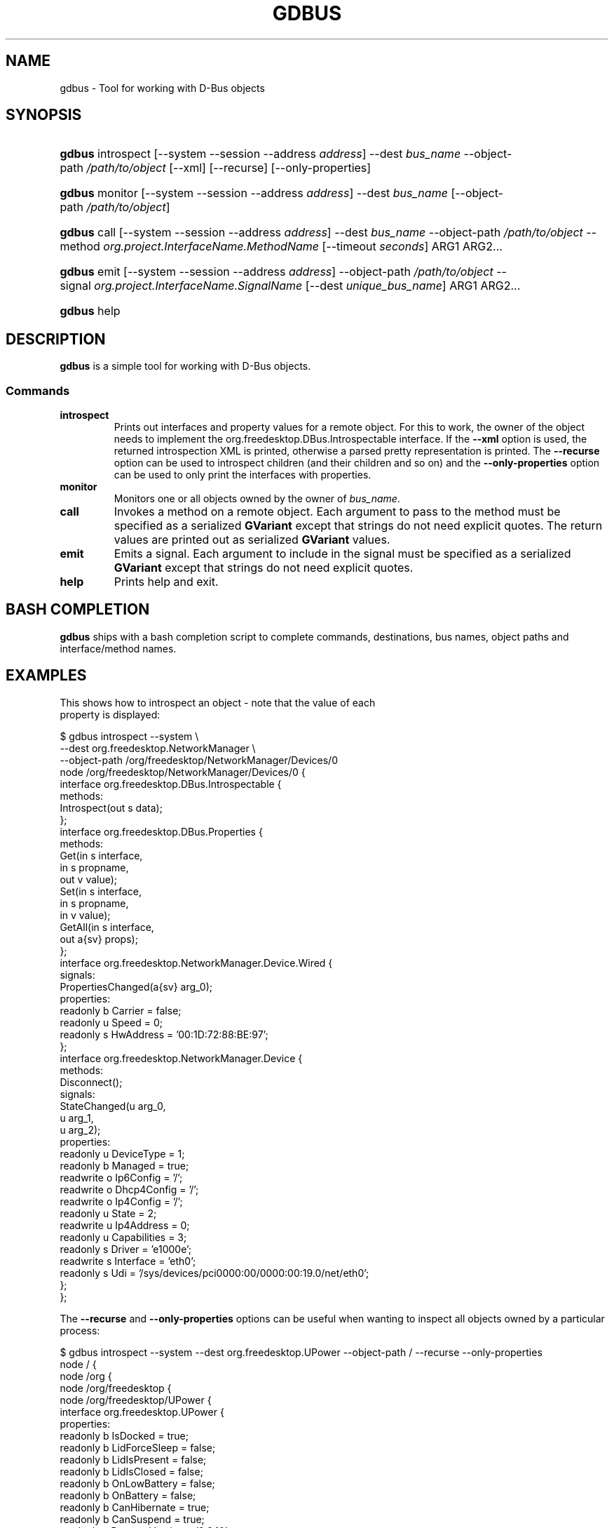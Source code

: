 .\" ** You probably do not want to edit this file directly **
.\" It was generated using the DocBook XSL Stylesheets (version 1.69.1).
.\" Instead of manually editing it, you probably should edit the DocBook XML
.\" source for it and then use the DocBook XSL Stylesheets to regenerate it.
.TH "GDBUS" "1" "08/28/2012" "User Commands" "User Commands"
.\" disable hyphenation
.nh
.\" disable justification (adjust text to left margin only)
.ad l
.SH "NAME"
gdbus \- Tool for working with D\-Bus objects
.SH "SYNOPSIS"
.HP 6
\fBgdbus\fR introspect [\-\-system \-\-session \-\-address\ \fIaddress\fR] \-\-dest\ \fIbus_name\fR \-\-object\-path\ \fI/path/to/object\fR [\-\-xml] [\-\-recurse] [\-\-only\-properties]
.HP 6
\fBgdbus\fR monitor [\-\-system \-\-session \-\-address\ \fIaddress\fR] \-\-dest\ \fIbus_name\fR [\-\-object\-path\ \fI/path/to/object\fR]
.HP 6
\fBgdbus\fR call [\-\-system \-\-session \-\-address\ \fIaddress\fR] \-\-dest\ \fIbus_name\fR \-\-object\-path\ \fI/path/to/object\fR \-\-method\ \fIorg.project.InterfaceName.MethodName\fR [\-\-timeout\ \fIseconds\fR] ARG1 ARG2...
.HP 6
\fBgdbus\fR emit [\-\-system \-\-session \-\-address\ \fIaddress\fR] \-\-object\-path\ \fI/path/to/object\fR \-\-signal\ \fIorg.project.InterfaceName.SignalName\fR [\-\-dest\ \fIunique_bus_name\fR] ARG1 ARG2...
.HP 6
\fBgdbus\fR help
.SH "DESCRIPTION"
.PP
\fBgdbus\fR
is a simple tool for working with D\-Bus objects.
.SS "Commands"
.TP
\fBintrospect\fR
Prints out interfaces and property values for a remote object. For this to work, the owner of the object needs to implement the
org.freedesktop.DBus.Introspectable
interface. If the
\fB\-\-xml\fR
option is used, the returned introspection XML is printed, otherwise a parsed pretty representation is printed. The
\fB\-\-recurse\fR
option can be used to introspect children (and their children and so on) and the
\fB\-\-only\-properties\fR
option can be used to only print the interfaces with properties.
.TP
\fBmonitor\fR
Monitors one or all objects owned by the owner of
\fIbus_name\fR.
.TP
\fBcall\fR
Invokes a method on a remote object. Each argument to pass to the method must be specified as a serialized
\fBGVariant\fR
except that strings do not need explicit quotes. The return values are printed out as serialized
\fBGVariant\fR
values.
.TP
\fBemit\fR
Emits a signal. Each argument to include in the signal must be specified as a serialized
\fBGVariant\fR
except that strings do not need explicit quotes.
.TP
\fBhelp\fR
Prints help and exit.
.SH "BASH COMPLETION"
.PP
\fBgdbus\fR
ships with a bash completion script to complete commands, destinations, bus names, object paths and interface/method names.
.SH "EXAMPLES"

  This shows how to introspect an object \- note that the value of each
  property is displayed:
.sp
.nf
$ gdbus introspect \-\-system \\
        \-\-dest org.freedesktop.NetworkManager \\
        \-\-object\-path /org/freedesktop/NetworkManager/Devices/0
node /org/freedesktop/NetworkManager/Devices/0 {
  interface org.freedesktop.DBus.Introspectable {
    methods:
      Introspect(out s data);
  };
  interface org.freedesktop.DBus.Properties {
    methods:
      Get(in  s interface,
          in  s propname,
          out v value);
      Set(in  s interface,
          in  s propname,
          in  v value);
      GetAll(in  s interface,
             out a{sv} props);
  };
  interface org.freedesktop.NetworkManager.Device.Wired {
    signals:
      PropertiesChanged(a{sv} arg_0);
    properties:
      readonly b Carrier = false;
      readonly u Speed = 0;
      readonly s HwAddress = '00:1D:72:88:BE:97';
  };
  interface org.freedesktop.NetworkManager.Device {
    methods:
      Disconnect();
    signals:
      StateChanged(u arg_0,
                   u arg_1,
                   u arg_2);
    properties:
      readonly u DeviceType = 1;
      readonly b Managed = true;
      readwrite o Ip6Config = '/';
      readwrite o Dhcp4Config = '/';
      readwrite o Ip4Config = '/';
      readonly u State = 2;
      readwrite u Ip4Address = 0;
      readonly u Capabilities = 3;
      readonly s Driver = 'e1000e';
      readwrite s Interface = 'eth0';
      readonly s Udi = '/sys/devices/pci0000:00/0000:00:19.0/net/eth0';
  };
};
.fi
.PP
The
\fB\-\-recurse\fR
and
\fB\-\-only\-properties\fR
options can be useful when wanting to inspect all objects owned by a particular process:
.sp
.nf
$ gdbus introspect \-\-system \-\-dest org.freedesktop.UPower \-\-object\-path / \-\-recurse  \-\-only\-properties 
node / {
  node /org {
    node /org/freedesktop {
      node /org/freedesktop/UPower {
        interface org.freedesktop.UPower {
          properties:
            readonly b IsDocked = true;
            readonly b LidForceSleep = false;
            readonly b LidIsPresent = false;
            readonly b LidIsClosed = false;
            readonly b OnLowBattery = false;
            readonly b OnBattery = false;
            readonly b CanHibernate = true;
            readonly b CanSuspend = true;
            readonly s DaemonVersion = '0.9.10';
        };
        node /org/freedesktop/UPower/Policy {
        };
        node /org/freedesktop/UPower/Wakeups {
          interface org.freedesktop.UPower.Wakeups {
            properties:
              readonly b HasCapability = true;
          };
        };
      };
    };
  };
};
.fi
.PP
In a similar fashion, the
\fBintrospect\fR
command can be used to learn details about the
Notify
method:
.sp
.nf
[...]
  interface org.freedesktop.Notifications {
    methods:
      GetServerInformation(out s return_name,
                           out s return_vendor,
                           out s return_version,
                           out s return_spec_version);
      GetCapabilities(out as return_caps);
      CloseNotification(in  u id);
      Notify(in  s app_name,
             in  u id,
             in  s icon,
             in  s summary,
             in  s body,
             in  as actions,
             in  a{sv} hints,
             in  i timeout,
             out u return_id);
  };
[...]
.fi
.PP
With this information, it's easy to use the
\fBcall\fR
command to display a notification
.sp
.nf
$ gdbus call \-\-session \\
             \-\-dest org.freedesktop.Notifications \\
             \-\-object\-path /org/freedesktop/Notifications \\
             \-\-method org.freedesktop.Notifications.Notify \\
             my_app_name \\
             42 \\
             gtk\-dialog\-info \\
             "The Summary" \\
             "Here's the body of the notification" \\
             [] \\
             {} \\
             5000
(uint32 12,)
.fi
.PP
Monitoring all objects on a service:
.sp
.nf
$ gdbus monitor \-\-system \-\-dest org.freedesktop.ConsoleKit
Monitoring signals from all objects owned by org.freedesktop.ConsoleKit
The name org.freedesktop.ConsoleKit is owned by :1.15
/org/freedesktop/ConsoleKit/Session2: org.freedesktop.ConsoleKit.Session.ActiveChanged (false,)
/org/freedesktop/ConsoleKit/Seat1: org.freedesktop.ConsoleKit.Seat.ActiveSessionChanged ('',)
/org/freedesktop/ConsoleKit/Session2: org.freedesktop.ConsoleKit.Session.ActiveChanged (true,)
/org/freedesktop/ConsoleKit/Seat1: org.freedesktop.ConsoleKit.Seat.ActiveSessionChanged ('/org/freedesktop/ConsoleKit/Session2',)
.fi
.PP
Monitoring a single object on a service:
.sp
.nf
$ gdbus monitor \-\-system \-\-dest org.freedesktop.NetworkManager \-\-object\-path /org/freedesktop/NetworkManager/AccessPoint/4141
Monitoring signals on object /org/freedesktop/NetworkManager/AccessPoint/4141 owned by org.freedesktop.NetworkManager
The name org.freedesktop.NetworkManager is owned by :1.5
/org/freedesktop/NetworkManager/AccessPoint/4141: org.freedesktop.NetworkManager.AccessPoint.PropertiesChanged ({'Strength': <byte 0x5c>},)
/org/freedesktop/NetworkManager/AccessPoint/4141: org.freedesktop.NetworkManager.AccessPoint.PropertiesChanged ({'Strength': <byte 0x64>},)
/org/freedesktop/NetworkManager/AccessPoint/4141: org.freedesktop.NetworkManager.AccessPoint.PropertiesChanged ({'Strength': <byte 0x5e>},)
/org/freedesktop/NetworkManager/AccessPoint/4141: org.freedesktop.NetworkManager.AccessPoint.PropertiesChanged ({'Strength': <byte 0x64>},)
.fi
.PP
Emitting a signal:
.sp
.nf
$ gdbus emit \-\-session \-\-object\-path /foo \-\-signal org.bar.Foo "['foo', 'bar', 'baz']"
.fi
.PP
Emitting a signal to a specific process:
.sp
.nf
$ gdbus emit \-\-session \-\-object\-path /bar \-\-signal org.bar.Bar someString \-\-dest :1.42
.fi
.SH "AUTHOR"
.PP
Written by David Zeuthen
<zeuthen@gmail.com>
with a lot of help from many others.
.SH "BUGS"
.PP
Please send bug reports to either the distribution bug tracker or the upstream bug tracker at
\fI\%https://bugzilla.gnome.org/enter_bug.cgi?product=glib\fR.
.SH "SEE ALSO"
.PP
\fBdbus\-send\fR(1)
